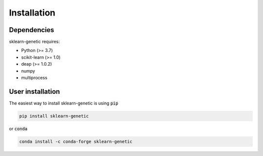 Installation
============

Dependencies
------------

sklearn-genetic requires:

- Python (>= 3.7)
- scikit-learn (>= 1.0)
- deap (>= 1.0.2)
- numpy
- multiprocess

User installation
-----------------

The easiest way to install sklearn-genetic is using :code:`pip`

.. code:: bash

    pip install sklearn-genetic

or :code:`conda`

.. code:: bash

    conda install -c conda-forge sklearn-genetic
